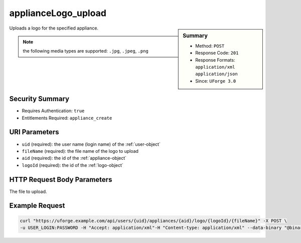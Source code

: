 .. Copyright 2017 FUJITSU LIMITED

.. _applianceLogo-upload:

applianceLogo_upload
--------------------

.. function:: POST /users/{uid}/appliances/{aid}/logo/{logoId}/{fileName}

.. sidebar:: Summary

	* Method: ``POST``
	* Response Code: ``201``
	* Response Formats: ``application/xml`` ``application/json``
	* Since: ``UForge 3.0``

Uploads a logo for the specified appliance. 

.. note:: the following media types are supported: ``.jpg``, ``.jpeg``, ``.png``

Security Summary
~~~~~~~~~~~~~~~~

* Requires Authentication: ``true``
* Entitlements Required: ``appliance_create``

URI Parameters
~~~~~~~~~~~~~~

* ``uid`` (required): the user name (login name) of the :ref:`user-object`
* ``fileName`` (required): the file name of the logo to upload
* ``aid`` (required): the id of the :ref:`appliance-object`
* ``logoId`` (required): the id of the :ref:`logo-object`

HTTP Request Body Parameters
~~~~~~~~~~~~~~~~~~~~~~~~~~~~

The file to upload.

Example Request
~~~~~~~~~~~~~~~

.. code-block:: bash

	curl "https://uforge.example.com/api/users/{uid}/appliances/{aid}/logo/{logoId}/{fileName}" -X POST \
	-u USER_LOGIN:PASSWORD -H "Accept: application/xml"-H "Content-type: application/xml" --data-binary "@binaryFilePath"

.. seealso::

	 * :ref:`appliance-object`
	 * :ref:`applianceLogo-delete`
	 * :ref:`applianceLogo-download`
	 * :ref:`applianceLogo-downloadFile`
	 * :ref:`appliance-clone`
	 * :ref:`appliance-create`
	 * :ref:`appliance-delete`
	 * :ref:`appliance-get`
	 * :ref:`appliance-getAll`
	 * :ref:`appliance-update`
	 * :ref:`logo-object`
